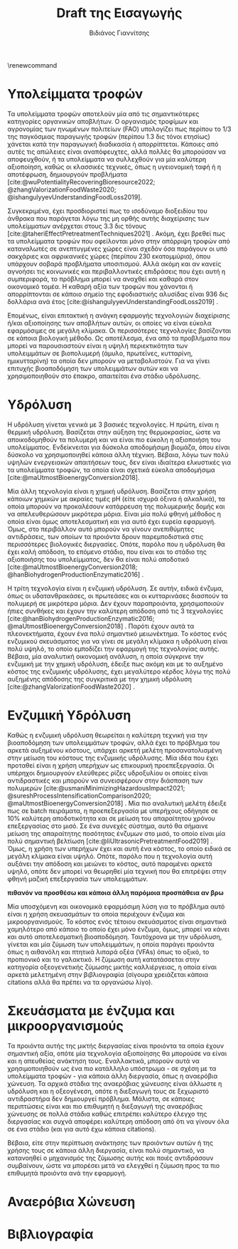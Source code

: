 #+TITLE: Draft της Εισαγωγής
\renewcommand{\abstractname}{Περίληψη}
\renewcommand{\tablename}{Πίνακας}
\renewcommand{\figurename}{Σχήμα}
\renewcommand\listingscaption{Κώδικας}
#+cite_export: csl american-chemical-society.csl
#+AUTHOR: Βιδιάνος Γιαννίτσης

* COMMENT Επεξήγηση
Το αρχείο αυτό είναι ένα πρώτο draft της εισαγωγής της διπλωματικής μου. Το γενικό train of thought φαίνεται στο αντίστοιχο xournal++ file, το οποίο δείχνει ψιλο σχηματικά το structure.

* Υπολείμματα τροφών
Τα υπολείμματα τροφών αποτελούν μία από τις σημαντικότερες κατηγορίες οργανικών αποβλήτων. Ο οργανισμός τροφίμων και αγρονομίας των ηνωμένων πολιτείων (FAO) υπολογίζει πως περίπου το 1/3 της παγκόσμιας παραγωγής τροφών (περίπου 1.3 δις τόνοι ετησίως) χάνεται κατά την παραγωγική διαδικασία ή απορρίπτεται. Κάποιες από αυτές τις απώλειες είναι αναπόφευχτες, αλλά πολλές θα μπορούσαν να αποφευχθούν, ή τα υπολείμματα να συλλεχθούν για μία καλύτερη αξιοποίηση, καθώς οι κλασσικές τεχνικές, όπως η υγειονομική ταφή ή η αποτέφρωση, δημιουργούν προβλήματα [cite:@wuPotentialityRecoveringBioresource2022; @zhangValorizationFoodWaste2020; @ishangulyyevUnderstandingFoodLoss2019].

Συγκεκριμένα, έχει προσδιοριστεί πως το ισοδύναμο διοξειδίου του άνθρακα που παράγεται λόγω της μη ορθής αυτής διαχείρισης των υπολείμματων ανέρχεται στους 3.3 δις τόνους [cite:@taheriEffectPretreatmentTechniques2021] . Ακόμη, έχει βρεθεί πως τα υπολείμματα τροφών που οφείλονται μόνο στην απόρριψη τροφών από καταναλωτές σε ανεπτυγμένες χώρες είναι σχεδόν όσα παράγουν οι υπό σακχάριες και αφρικανικές χώρες (περίπου 230 εκατομμύρια), όπου υπάρχουν σοβαρά προβλήματα υποσιτισμού. Αλλά ακόμη και αν κανείς αγνοήσει τις κοινωνικές και περιβαλλοντικές επιδράσεις που έχει αυτή η συμπεριφορά, το πρόβλημα μπορεί να αναχθεί και καθαρά στον οικονομικό τομέα. Η καθαρή αξία των τροφών που χάνονται ή απορρίπτονται σε κάποιο σημείο της εφοδιαστικής αλυσίδας είναι 936 δις δολλάρια ανά έτος [cite:@ishangulyyevUnderstandingFoodLoss2019] .

Επομένως, είναι επιτακτική η ανάγκη εφαρμογής τεχνολογιών διαχείρισης ή/και αξιοποίησης των αποβλήτων αυτών, οι οποίες να είναι εύκολα εφαρμόσιμες σε μεγάλη κλίμακα. Οι περισσότερες τεχνολογίες βασίζονται σε κάποια βιολογική μέθοδο. Ως αποτέλεσμα, ένα από τα προβλήματα που μπορεί να παρουσιαστούν είναι η υψηλή περιεκτικότητα των υπολειμμάτων σε βιοπολυμερή (άμυλο, πρωτεΐνες, κυτταρίνη, ημικυτταρίνη) τα οποία δεν μπορούν να μεταβολιστούν. Για να γίνει επιτυχής βιοαποδόμηση των υπολειμμάτων αυτών και να χρησιμοποιηθούν στο έπακρο, απαιτείται ένα στάδιο υδρόλυσης.

* Υδρόλυση
Η υδρόλυση γίνεται γενικά με 3 βασικές τεχνολογίες. Η πρώτη, είναι η θερμική υδρόλυση. Βασίζεται στην αύξηση της θερμοκρασίας, ώστε να αποικοδομηθούν τα πολυμερή και να είναι πιο εύκολη η αξιοποιήση του υπολείμματος. Ενδείκνειται για δύσκολα αποδομήσιμη βιομάζα, όπου είναι δύσκολο να χρησιμοποιηθεί κάποια άλλη τέχνικη. Βέβαια, λόγω των πολύ υψηλών ενεργειακών απαιτήσεων τους, δεν είναι ιδιαίτερα ελκυστικές για τα υπολείμματα τροφών, τα οποία είναι σχετικά εύκολα αποδομήσιμα [cite:@maUtmostBioenergyConversion2018].

Μία άλλη τεχνολογία είναι η χημική υδρόλυση. Βασίζεται στην χρήση κάποιων χημικών με ακραίες τιμές pH (είτε ισχυρά όξινα ή αλκαλικά), τα οποία μπορούν να προκαλέσουν κατάρρευση της πολυμερικής δομής και να απελευθερώσουν μικρότερα μόρια. Είναι μία πολύ φθηνή μέθοδος η οποία είναι όμως αποτελεσματική και για αυτό έχει ευρεία εφαρμογή. Όμως, στο περιβάλλον αυτό μπορούν να γίνουν ανεπιθύμητες αντιδράσεις, των οποίων τα προιόντα δρουν παρεμποδιστικά στις περισσότερες βιολογικές διεργασίες. Οπότε, παρόλο που η υδρόλυση θα έχει καλή απόδοση, το επόμενο στάδιο, που είναι και το στάδιο της αξιοποιήσης του υπολείμματος, δεν θα είναι πολύ αποδοτικό [cite:@maUtmostBioenergyConversion2018; @hanBiohydrogenProductionEnzymatic2016] .

Η τρίτη τεχνολογία είναι η ενζυμική υδρόλυση. Σε αυτήν, ειδικά ένζυμα, όπως οι υδατανθρακάσες, οι πρωτεάσες και οι κυτταρινάσες διασπούν τα πολυμερή σε μικρότερα μόρια. Δεν έχουν παραπροιόντα, χρησιμοποιούν ήπιες συνθήκες και έχουν την καλύτερη απόδοση από τις 3 τεχνολογίες [cite:@hanBiohydrogenProductionEnzymatic2016; @maUtmostBioenergyConversion2018] . Παρότι έχουν αυτά τα πλεονεκτήματα, έχουν ένα πολύ σημαντικό μειωνέκτημα. Το κόστος ενός ενζυμικού σκευάσματος για να γίνει σε μεγάλη κλίμακα η υδρόλυση είναι πολύ υψηλό, το οποίο εμποδίζει την εφαρμογή της τεχνολογίας αυτής. Βέβαια, μία αναλυτική οικονομική ανάλυση, η οποία σύγκρινε την ενζυμική με την χημική υδρόλυση, έδειξε πως ακόμη και με το αυξημένο κόστος της ενζυμικής υδρόλυσης, έχει μεγαλύτερο κέρδος λόγω της πολύ αυξημένης απόδοσης της συγκριτικά με την χημική υδρόλυση [cite:@zhangValorizationFoodWaste2020] .

* Ενζυμική Υδρόλυση
Καθώς η ενζυμική υδρόλυση θεωρείται η καλύτερη τεχνική για την βιοαποδόμηση των υπολειμμάτων τροφών, αλλά έχει το πρόβλημα του αρκετά αυξημένου κόστους, υπάρχει αρκετή μελέτη προσανατολισμένη στην μείωση του κόστους της ενζυμικής υδρόλυσης. Μία ιδέα που έχει προταθεί είναι η χρήση υπερήχων ως επικουρική προεπεξεργασία. Οι υπέρηχοι δημιουργούν ελεύθερες ρίζες υδροξυλίου οι οποίες είναι αντιδραστικές και μπορούν να συνεισφέρουν στην διάσπαση των πολυμερών [cite:@usmaniMinimizingHazardousImpact2021; @sureshProcessIntensificationComparison2020; @maUtmostBioenergyConversion2018] . Μία πιο αναλυτική μελέτη έδειξε πως σε batch πειράματα, η προεπεξεργασία με υπερήχους οδήγησε σε \( 10 \% \) καλύτερη αποδοτικότητα και σε μείωση του απαραίτητου χρόνου επεξεργασίας στο μισό. Σε ένα συνεχές σύστημα, αυτό θα σήμαινε μείωση της απαραίτητης ποσότητας ένζυμων στο μισό, το οποίο είναι μία πολύ σημαντική βελτίωση [cite:@liUltrasonicPretreatmentFood2019] . Όμως, η χρήση των υπερήχων έχει και αυτή ένα κόστος, το οποίο ειδικά σε μεγάλη κλίμακα είναι υψηλό. Οπότε, παρόλο που η τεχνολογία αυτή αυξάνει την απόδοση και μειώνει το κόστος, αυτό παραμένει αρκετά υψηλό, οπότε δεν μπορεί να θεωρηθεί μία τεχνική που θα επιτρέψει στην φθηνή μαζική επεξεργασία των υπολειμμάτων.

*πιθανόν να προσθέσω και κάποια άλλη παρόμοια προσπάθεια αν βρω*

Μία υποσχόμενη και οικονομικά εφαρμόσιμη λύση για το πρόβλημα αυτό είναι η χρήση σκευασμάτων τα οποία περιέχουν ένζυμα και μικροοργανισμούς. Το κόστος ενός τέτοιου σκευάσματος είναι σημαντικά χαμηλότερο από κάποιο το οποίο έχει μόνο ένζυμα, όμως, μπορεί να κάνει και αυτό αποτελεσματική βιοαποδόμηση. Ταυτόχρονα με την υδρόλυση, γίνεται και μία ζύμωση των υπολειμμάτων, η οποία παράγει προιόντα όπως η αιθανόλη και πτητικά λιπαρά οξέα (VFAs) όπως το οξικό, το προπιονικό και το γαλακτικό. Η ζύμωση αυτή κατατάσσεται στην κατηγορία οξεογενετικής ζύμωσης μικτής καλλιέργειας, η οποία είναι αρκετά μελετημένη στην βιβλιογραφία (σίγουρα χρειάζεται κάποια citations αλλά θα πρέπει να τα οργανώσω λίγο).

* Σκευάσματα με ένζυμα και μικροοργανισμούς
Τα προιόντα αυτής της μικτής διεργασίας είναι προιόντα τα οποία έχουν σημαντική αξία, οπότε μία τεχνολογία αξιοποίησης θα μπορούσε να είναι και η απευθείας ανάκτηση τους. Εναλλακτικά, μπορούν αυτά να χρησιμοποιηθούν ως ένα πιο κατάλληλο υπόστρωμα - σε σχέση με τα υπολείμματα τροφών - για κάποια άλλη διεργασία, όπως η αναερόβια χώνευση. Τα αρχικά στάδια της αναερόβιας χώνευσης είναι άλλωστε η υδρόλυση και η οξεογένεση, οπότε η διεξαγωγή τους σε ξεχωριστό αντιδραστήρα δεν δημιουργεί πρόβλημα. Μάλιστα, σε κάποιες περιπτώσεις είναι και πιο επιθυμητή η διεξαγωγή της αναερόβιας χώνευσης σε πολλά στάδια καθώς επιτρέπει καλύτερο έλεγχο της διεργασίας και συχνά αποφέρει καλύτερη απόδοση από ότι να γίνουν όλα σε ένα στάδιο (και για αυτό έχω κάποια citations).

Βέβαια, είτε στην περίπτωση ανάκτησης των προιόντων αυτών ή της χρήσης τους σε κάποια άλλη διεργασία, είναι πολύ σημαντικό, να κατανοηθεί ο μηχανισμός της ζύμωσης αυτής και ποιές αντιδράσουν συμβαίνουν, ώστε να μπορέσει μετά να ελεγχθεί η ζύμωση προς τα πιο επιθυμητά προιόντα ανά την εφαρμογή.

* Αναερόβια Χώνευση

* Βιβλιογραφία
#+print_bibliography:
